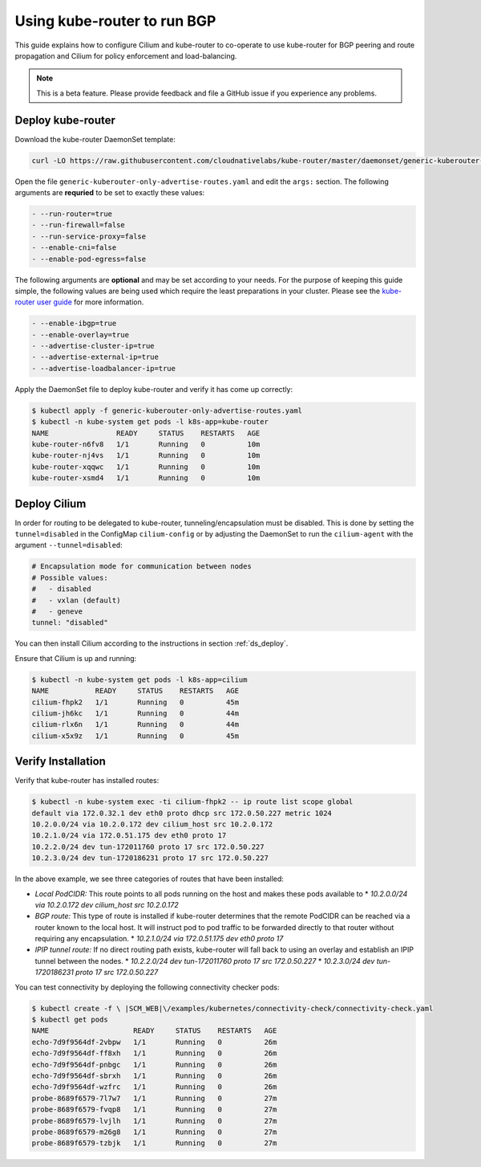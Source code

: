 ****************************
Using kube-router to run BGP
****************************

This guide explains how to configure Cilium and kube-router to co-operate to
use kube-router for BGP peering and route propagation and Cilium for policy
enforcement and load-balancing.

.. note::

    This is a beta feature. Please provide feedback and file a GitHub issue if
    you experience any problems.

Deploy kube-router
##################

Download the kube-router DaemonSet template:

.. code:: bash

    curl -LO https://raw.githubusercontent.com/cloudnativelabs/kube-router/master/daemonset/generic-kuberouter-only-advertise-routes.yaml

Open the file ``generic-kuberouter-only-advertise-routes.yaml`` and edit the
``args:`` section. The following arguments are **requried** to be set to
exactly these values:

.. code:: bash

    - --run-router=true
    - --run-firewall=false
    - --run-service-proxy=false
    - --enable-cni=false
    - --enable-pod-egress=false

The following arguments are **optional** and may be set according to your
needs.  For the purpose of keeping this guide simple, the following values are
being used which require the least preparations in your cluster. Please see the
`kube-router user guide
<https://github.com/cloudnativelabs/kube-router/blob/master/docs/user-guide.md>`_
for more information.

.. code:: bash

    - --enable-ibgp=true
    - --enable-overlay=true
    - --advertise-cluster-ip=true
    - --advertise-external-ip=true
    - --advertise-loadbalancer-ip=true

Apply the DaemonSet file to deploy kube-router and verify it has come up
correctly:

.. code:: bash

    $ kubectl apply -f generic-kuberouter-only-advertise-routes.yaml
    $ kubectl -n kube-system get pods -l k8s-app=kube-router
    NAME                READY     STATUS    RESTARTS   AGE
    kube-router-n6fv8   1/1       Running   0          10m
    kube-router-nj4vs   1/1       Running   0          10m
    kube-router-xqqwc   1/1       Running   0          10m
    kube-router-xsmd4   1/1       Running   0          10m

Deploy Cilium
#############

In order for routing to be delegated to kube-router, tunneling/encapsulation
must be disabled. This is done by setting the ``tunnel=disabled`` in the
ConfigMap ``cilium-config`` or by adjusting the DaemonSet to run the
``cilium-agent`` with the argument ``--tunnel=disabled``:

.. code:: bash

    # Encapsulation mode for communication between nodes
    # Possible values:
    #   - disabled
    #   - vxlan (default)
    #   - geneve
    tunnel: "disabled"

You can then install Cilium according to the instructions in section
:ref:`ds_deploy`.

Ensure that Cilium is up and running:

.. code:: bash

    $ kubectl -n kube-system get pods -l k8s-app=cilium
    NAME           READY     STATUS    RESTARTS   AGE
    cilium-fhpk2   1/1       Running   0          45m
    cilium-jh6kc   1/1       Running   0          44m
    cilium-rlx6n   1/1       Running   0          44m
    cilium-x5x9z   1/1       Running   0          45m

Verify Installation
###################

Verify that kube-router has installed routes:

.. code:: bash

    $ kubectl -n kube-system exec -ti cilium-fhpk2 -- ip route list scope global
    default via 172.0.32.1 dev eth0 proto dhcp src 172.0.50.227 metric 1024
    10.2.0.0/24 via 10.2.0.172 dev cilium_host src 10.2.0.172
    10.2.1.0/24 via 172.0.51.175 dev eth0 proto 17
    10.2.2.0/24 dev tun-172011760 proto 17 src 172.0.50.227
    10.2.3.0/24 dev tun-1720186231 proto 17 src 172.0.50.227

In the above example, we see three categories of routes that have been
installed:

* *Local PodCIDR:* This route points to all pods running on the host and makes
  these pods available to 
  * `10.2.0.0/24 via 10.2.0.172 dev cilium_host src 10.2.0.172`
* *BGP route:* This type of route is installed if kube-router determines that
  the remote PodCIDR can be reached via a router known to the local host. It
  will instruct pod to pod traffic to be forwarded directly to that router
  without requiring any encapsulation.
  * `10.2.1.0/24 via 172.0.51.175 dev eth0 proto 17`
* *IPIP tunnel route:*  If no direct routing path exists, kube-router will fall
  back to using an overlay and establish an IPIP tunnel between the nodes.
  * `10.2.2.0/24 dev tun-172011760 proto 17 src 172.0.50.227`
  * `10.2.3.0/24 dev tun-1720186231 proto 17 src 172.0.50.227`

You can test connectivity by deploying the following connectivity checker pods:

.. code:: bash

    $ kubectl create -f \ |SCM_WEB|\/examples/kubernetes/connectivity-check/connectivity-check.yaml
    $ kubectl get pods
    NAME                    READY     STATUS    RESTARTS   AGE
    echo-7d9f9564df-2vbpw   1/1       Running   0          26m
    echo-7d9f9564df-ff8xh   1/1       Running   0          26m
    echo-7d9f9564df-pnbgc   1/1       Running   0          26m
    echo-7d9f9564df-sbrxh   1/1       Running   0          26m
    echo-7d9f9564df-wzfrc   1/1       Running   0          26m
    probe-8689f6579-7l7w7   1/1       Running   0          27m
    probe-8689f6579-fvqp8   1/1       Running   0          27m
    probe-8689f6579-lvjlh   1/1       Running   0          27m
    probe-8689f6579-m26g8   1/1       Running   0          27m
    probe-8689f6579-tzbjk   1/1       Running   0          27m
